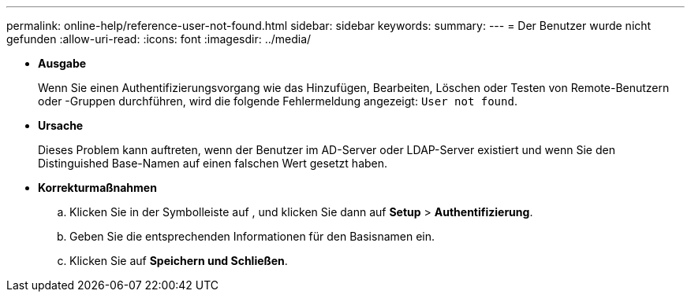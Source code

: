 ---
permalink: online-help/reference-user-not-found.html 
sidebar: sidebar 
keywords:  
summary:  
---
= Der Benutzer wurde nicht gefunden
:allow-uri-read: 
:icons: font
:imagesdir: ../media/


* *Ausgabe*
+
Wenn Sie einen Authentifizierungsvorgang wie das Hinzufügen, Bearbeiten, Löschen oder Testen von Remote-Benutzern oder -Gruppen durchführen, wird die folgende Fehlermeldung angezeigt: `User not found`.

* *Ursache*
+
Dieses Problem kann auftreten, wenn der Benutzer im AD-Server oder LDAP-Server existiert und wenn Sie den Distinguished Base-Namen auf einen falschen Wert gesetzt haben.

* *Korrekturmaßnahmen*
+
.. Klicken Sie in der Symbolleiste auf *image:../media/clusterpage-settings-icon.gif[""]*, und klicken Sie dann auf *Setup* > *Authentifizierung*.
.. Geben Sie die entsprechenden Informationen für den Basisnamen ein.
.. Klicken Sie auf *Speichern und Schließen*.



